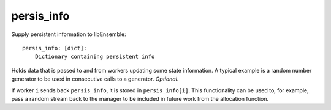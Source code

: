 .. _datastruct-persis-info:

persis_info
===========

Supply persistent information to libEnsemble::

    persis_info: [dict]:
        Dictionary containing persistent info

Holds data that is passed to and from workers updating some state information. A typical example
is a random number generator to be used in consecutive calls to a generator. *Optional*.

If worker ``i`` sends back ``persis_info``, it is stored in ``persis_info[i]``. This functionality
can be used to, for example, pass a random stream back to the manager to be included in future work
from the allocation function.

.. seealso::

  From: support.py_

  ..  literalinclude:: ../../libensemble/tests/regression_tests/support.py
      :start-at: persis_info_1
      :end-before: end_persis_info_rst_tag

.. _support.py: https://github.com/Libensemble/libensemble/blob/develop/libensemble/tests/regression_tests/support.py
